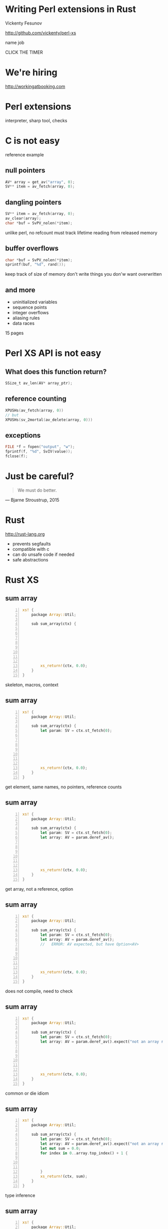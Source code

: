 * Writing Perl extensions in Rust

  Vickenty Fesunov

  #+INCLUDE: email.txt

  http://github.com/vickenty/perl-xs

  #+BEGIN_NOTES
  name
  job
  #+END_NOTES

#+STARTUP: overview hideblocks
#+OPTIONS: num:nil toc:nil reveal_history:t reveal_title_slide:nil reveal_notes:t
#+REVEAL_ROOT: node_modules/reveal.js
#+REVEAL_THEME: black
#+REVEAL_TRANS: fade
#+REVEAL_EXTRA_CSS: talk.css
#+REVEAL_MARGIN: 0.0
#+HTML_HEAD: <link rel="stylesheet" href="notes.css"/>
#+PROPERTY: mkdirp yes
#+BEGIN_src elisp :exports none
  (org-export-define-derived-backend 'html-notes 'html
    :export-block '("NOTES")
    :translate-alist
    '((export-block . (lambda (el contents info)
                        (if (string= (org-element-property :type el) "NOTES")
                            (format "<div class=\"notes\">%s</div>"
                                    (org-export-string-as
                                     (org-element-property :value el)
                                     'html
                                     t)))))))
  (org-export-to-buffer 'html-notes "*Org Notes Export*")
#+END_src
# Local Variables:
# org-html-postamble: nil
# End:
#+BEGIN_NOTES
CLICK THE TIMER
#+END_NOTES
* We're hiring
  http://workingatbooking.com
* Perl extensions
  #+BEGIN_NOTES
  interpreter, sharp tool, checks
  #+END_NOTES
* C is not easy
  #+BEGIN_NOTES
  reference example
  #+END_NOTES
** null pointers
   #+BEGIN_SRC c
     AV* array = get_av("array", 0);
     SV** item = av_fetch(array, 0);
   #+END_SRC
   #+BEGIN_NOTES
   #+END_NOTES
** dangling pointers
   #+BEGIN_SRC c
     SV** item = av_fetch(array, 0);
     av_clear(array);
     char *buf = SvPV_nolen(*item);
   #+END_SRC
   #+BEGIN_NOTES
   unlike perl, no refcount
   must track lifetime
   reading from released memory
   #+END_NOTES
** buffer overflows
   #+BEGIN_SRC c
     char *buf = SvPV_nolen(*item);
     sprintf(buf, "%d", rand());
   #+END_SRC
   #+BEGIN_NOTES
   keep track of size of memory
   don't write things you don'w want overwritten
   #+END_NOTES
** and more
   * uninitialized variables
   * sequence points
   * integer overflows
   * aliasing rules
   * data races
   #+BEGIN_NOTES
   15 pages
   #+END_NOTES
* Perl XS API is not easy
** What does this function return?
   #+BEGIN_SRC c
     SSize_t av_len(AV* array_ptr);
   #+END_SRC
** reference counting
   #+BEGIN_SRC c
   XPUSHs(av_fetch(array, 0))
   // but
   XPUSHs(sv_2mortal(av_delete(array, 0)))
   #+END_SRC
** exceptions
   #+BEGIN_SRC c
   FILE *f = fopen("output", "w");
   fprintf(f, "%d", SvIV(value));
   fclose(f);
   #+END_SRC
* Just be careful?
  #+BEGIN_QUOTE
    We must do better.
  #+END_QUOTE
  --- Bjarne Stroustrup, 2015
  #+REVEAL_HTML: <small> http://www.stroustrup.com/resource-model.pdf </small>
* Rust
  http://rust-lang.org
  #+ATTR_REVEAL: :frag (reveal)
  * prevents segfaults
  * compatible with c
  * can do unsafe code if needed
  * safe abstractions
* Rust XS
** sum array
   #+BEGIN_SRC rust -n
     xs! {
         package Array::Util;

         sub sum_array(ctx) {








             xs_return!(ctx, 0.0);
         }
     }
   #+END_SRC
   #+BEGIN_NOTES
   skeleton, macros, context
   #+END_NOTES
** sum array
   #+BEGIN_SRC rust -n
     xs! {
         package Array::Util;

         sub sum_array(ctx) {
             let param: SV = ctx.st_fetch(0);







             xs_return!(ctx, 0.0);
         }
     }
   #+END_SRC
   #+BEGIN_NOTES
   get element, same names, no pointers, reference counts
   #+END_NOTES
** sum array
   #+BEGIN_SRC rust -n
     xs! {
         package Array::Util;

         sub sum_array(ctx) {
             let param: SV = ctx.st_fetch(0);
             let array: AV = param.deref_av();






             xs_return!(ctx, 0.0);
         }
     }
   #+END_SRC
   #+BEGIN_NOTES
   get array, not a reference, option
   #+END_NOTES
** sum array
   #+BEGIN_SRC rust -n
     xs! {
         package Array::Util;

         sub sum_array(ctx) {
             let param: SV = ctx.st_fetch(0);
             let array: AV = param.deref_av(); 
             //   ERROR: AV expected, but have Option<AV>





             xs_return!(ctx, 0.0);
         }
     }
   #+END_SRC
   #+BEGIN_NOTES
   does not compile, need to check
   #+END_NOTES
** sum array
   #+BEGIN_SRC rust -n
     xs! {
         package Array::Util;

         sub sum_array(ctx) {
             let param: SV = ctx.st_fetch(0);
             let array: AV = param.deref_av().expect("not an array ref");






             xs_return!(ctx, 0.0);
         }
     }
   #+END_SRC
   #+BEGIN_NOTES
   common or die idiom
   #+END_NOTES
** sum array
   #+BEGIN_SRC rust -n
     xs! {
         package Array::Util;

         sub sum_array(ctx) {
             let param: SV = ctx.st_fetch(0);
             let array: AV = param.deref_av().expect("not an array ref");
             let mut sum = 0.0;
             for index in 0..array.top_index() + 1 {
             


             }
             xs_return!(ctx, sum);
         }
     }
   #+END_SRC
   #+BEGIN_NOTES
   type inference
   #+END_NOTES
** sum array
   #+BEGIN_SRC rust -n
     xs! {
         package Array::Util;

         sub sum_array(ctx) {
             let param: SV = ctx.st_fetch(0);
             let array: AV = param.deref_av().expect("not an array ref");
             let mut sum = 0.0;
             for index in 0..array.top_index() + 1 {
                 if let Some(item) = array.fetch(index) {
                     sum += item;
                 }
             }
             xs_return!(ctx, sum);
         }
     }
   #+END_SRC
** sum array, take 2
   #+BEGIN_SRC rust -n
     xs! {
         package Array::Util;

         sub sum_array(ctx) {
             let param: SV = ctx.st_fetch(0);
             let array: AV = param.deref_av().expect("not an array ref");
             let sum: NV =





             xs_return!(ctx, sum);
         }
     }
   #+END_SRC
   #+BEGIN_NOTES
   rewind
   #+END_NOTES
** sum array, take 2
   #+BEGIN_SRC rust -n
     xs! {
         package Array::Util;

         sub sum_array(ctx) {
             let param: SV = ctx.st_fetch(0);
             let array: AV = param.deref_av().expect("not an array ref");
             let sum: NV = array.iter()





             xs_return!(ctx, sum);
         }
     }
   #+END_SRC
   #+BEGIN_NOTES
   iterator
   #+END_NOTES
** sum array, take 2
   #+BEGIN_SRC rust -n
     xs! {
         package Array::Util;

         sub sum_array(ctx) {
             let param: SV = ctx.st_fetch(0);
             let array: AV = param.deref_av().expect("not an array ref");
             let sum: NV = array.iter()
                 .map(|v| v.unwrap_or(0.0))




             xs_return!(ctx, sum);
         }
     }
   #+END_SRC
   #+BEGIN_NOTES
   map, code block, unwrap_or == '//'
   #+END_NOTES
** sum array, take 2
   #+BEGIN_SRC rust -n
     xs! {
         package Array::Util;

         sub sum_array(ctx) {
             let param: SV = ctx.st_fetch(0);
             let array: AV = param.deref_av().expect("not an array ref");
             let sum: NV = array.iter()
                 .map(|v| v.unwrap_or(0.0))
                 .sum();



             xs_return!(ctx, sum);
         }
     }
   #+END_SRC
* Benchmarks
   | Perl      | 2.072s | 100% |
   | Rust loop | 0.691s |  33% |
   | Rust iter | 0.690s |  33% |
   | XS        | 0.150s |   7% |
   #+TBLFM: $3 = 100 * $2 / @1$2 ; %d%%
* Why so slow?
  #+ATTR_REVEAL: :frag (reveal)
  * reference counting
  * no hot path inlining
  * exception handling
** COMMENT exceptions
   [[file:xcpt-1.svg]]
** exceptions
   file:xcpt-2.svg
   #+BEGIN_NOTES
   destructors, automatically called code, reference counting
   #+END_NOTES
** exceptions
   [[file:xcpt-3.svg]]
   #+BEGIN_NOTES
   what xs api croaks
   #+END_NOTES
** exceptions
   file:xcpt-4.svg
   #+BEGIN_NOTES
   catch, unwind, resume
   #+END_NOTES
* Conclusion
  #+ATTR_REVEAL: :frag (reveal)
  * it works
  * it is safer
  * it is slower
* Thanks
  * Booking.com
  * p5pclub
  * #rust and the Rust community
* FIN
  #+BEGIN_SRC rust
     xs! {
         package Array::Util;

         sub sum_array(ctx) {
             let param: SV = ctx.st_fetch(0);
             let array: AV = param.deref_av().expect("not an array ref");
             let mut sum = 0.0;
             for index in 0..array.top_index() + 1 {
                 if let Some(item) = array.fetch(index) {
                     sum += item;
                 }
             }
             xs_return!(ctx, sum);
         }
     }
  #+END_SRC
  http://github.com/vickenty/perl-xs
